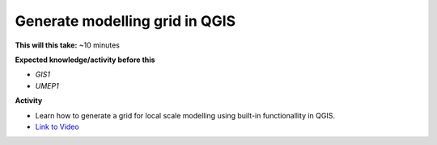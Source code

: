 .. _QGIS2:

Generate modelling grid in QGIS
-------------------------------

**This will this take:** ~10 minutes

**Expected knowledge/activity before this**

-  `GIS1`
-  `UMEP1`

**Activity**

-  Learn how to generate a grid for local scale modelling using built-in functionallity in QGIS.

-  `Link to Video <https://www.youtube.com/watch?v=nJ5oG5KFnNk>`__

   .. raw:: html

    <div style="text-align: center; margin-bottom: 2em;">
    <iframe width="100%" height="350" src="https://www.youtube.com/embed/nJ5oG5KFnNk?rel=0" frameborder="0" allow="autoplay; encrypted-media" allowfullscreen></iframe>
    </div>

